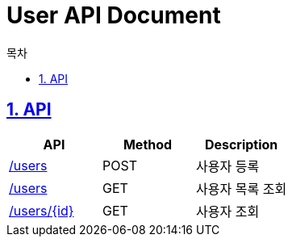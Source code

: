 :doctype: book
:icons: font
:source-highlighter: highlightjs
:toc: left
:toc-title: 목차
:toclevels: 3
:sectnums:
:sectlinks:

= User API Document

== API

|===
|API|Method|Description

|link:user-api/post-users.html[/users]|POST|사용자 등록

|link:user-api/get-users.html[/users]|GET|사용자 목록 조회

|link:user-api/.get-users-by-idhtml[/users/{id}]|GET|사용자 조회

|===
